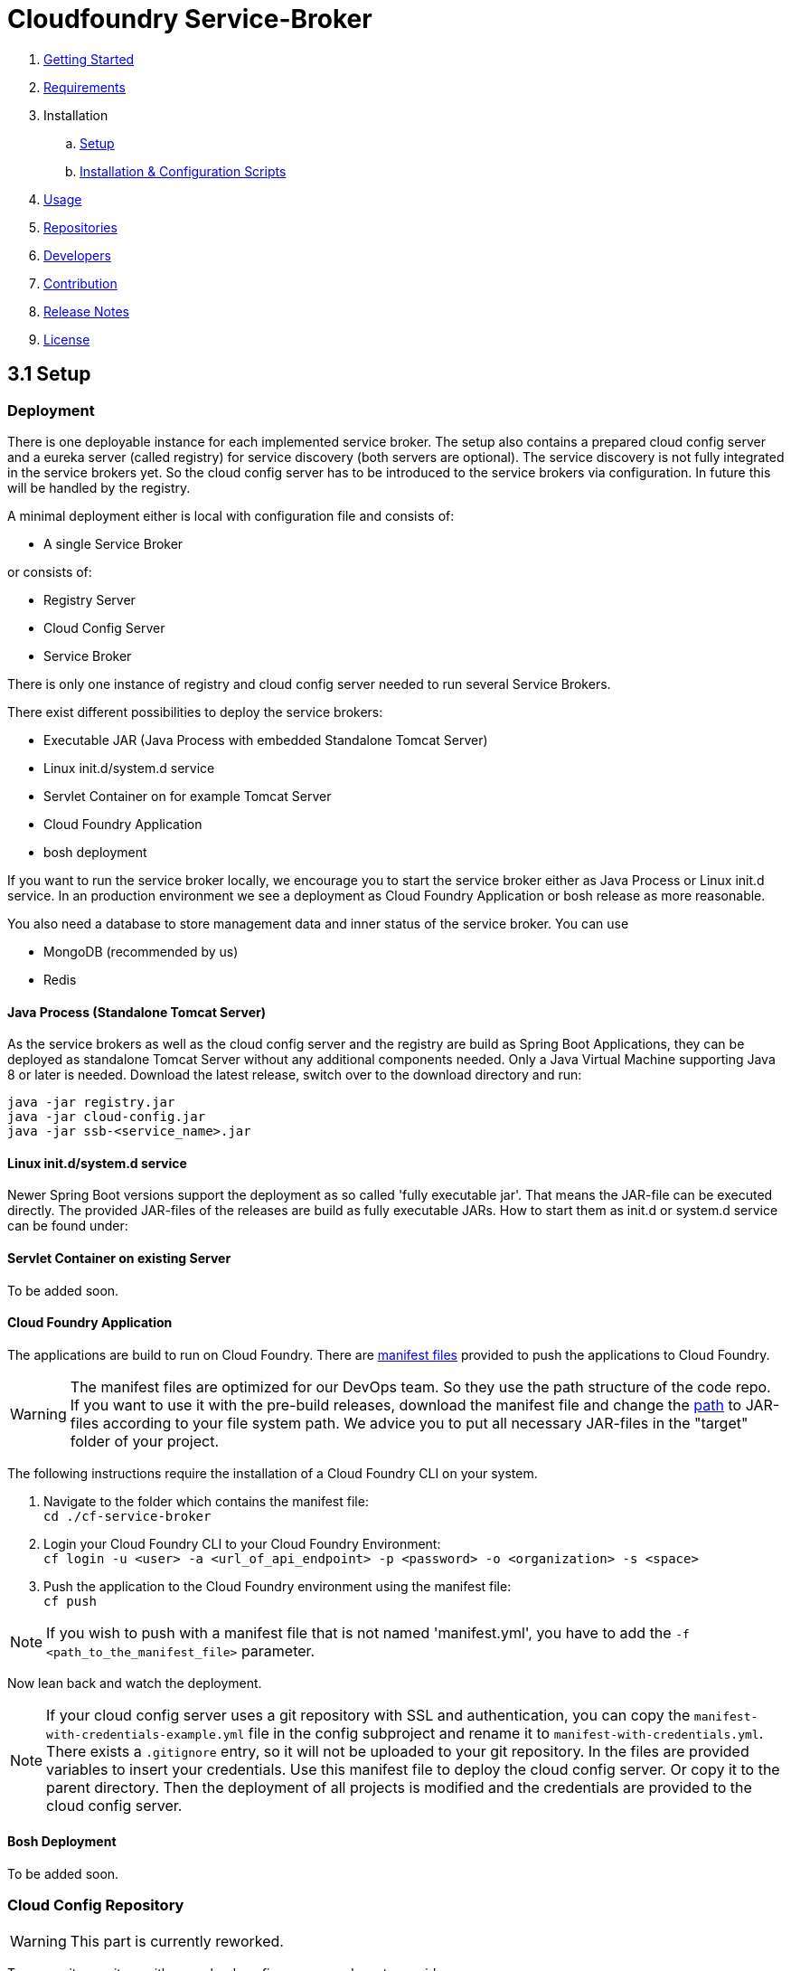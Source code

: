 :imagesdir: assets

ifdef::env-github[]
:tip-caption: :bulb:
:note-caption: :information_source:
:important-caption: :heavy_exclamation_mark:
:caution-caption: :fire:
:warning-caption: :warning:
endif::[]

= Cloudfoundry Service-Broker

. link:../README.adoc[Getting Started]
. link:requirements.adoc[Requirements]
. Installation
.. link:setup.adoc[Setup]
.. link:deploymentscripts.adoc[Installation & Configuration Scripts]
. link:usage.adoc[Usage]
. link:repositories.adoc[Repositories]
. link:developers.adoc[Developers]
. link:contribution.adoc[Contribution]
. link:releasenotes.adoc[Release Notes]
. link:license.adoc[License]

== 3.1 Setup

=== Deployment

There is one deployable instance for each implemented service broker. The setup also contains a prepared cloud config server and a eureka server (called registry) for service discovery (both servers are optional). The service discovery is not fully integrated in the service brokers yet. So the cloud config server has to be introduced to the service brokers via configuration. In future this will be handled by the registry.

A minimal deployment either is local with configuration file and consists of:

- A single Service Broker

or consists of:

- Registry Server
- Cloud Config Server
- Service Broker

There is only one instance of registry and cloud config server needed to run several Service Brokers.

There exist different possibilities to deploy the service brokers:

- Executable JAR (Java Process with embedded Standalone Tomcat Server)
- Linux init.d/system.d service
- Servlet Container on for example Tomcat Server
- Cloud Foundry Application
- bosh deployment

If you want to run the service broker locally, we encourage you to start the service broker either as Java Process or Linux init.d service. In an production environment we see a deployment as Cloud Foundry Application or bosh release as more reasonable.

You also need a database to store management data and inner status of the service broker. You can use

- MongoDB (recommended by us)
- Redis

==== Java Process (Standalone Tomcat Server)

As the service brokers as well as the cloud config server and the registry are build as Spring Boot Applications, they can be deployed as standalone Tomcat Server without any additional components needed. Only a Java Virtual Machine supporting Java 8 or later is needed. Download the latest release, switch over to the download directory and run:

`java -jar registry.jar` +
`java -jar cloud-config.jar` +
`java -jar ssb-<service_name>.jar`

==== Linux init.d/system.d service

Newer Spring Boot versions support the deployment as so called 'fully executable jar'. That means the JAR-file can be executed directly. The provided JAR-files of the releases are build as fully executable JARs. How to start them as init.d or system.d service can be found under:

==== Servlet Container on existing Server

To be added soon.

==== Cloud Foundry Application
The applications are build to run on Cloud Foundry. There are link:https://docs.cloudfoundry.org/devguide/deploy-apps/manifest.html[manifest files] provided to push the applications to Cloud Foundry.

WARNING: The manifest files are optimized for our DevOps team. So they use the path structure of the code repo. If you want to use it with the pre-build releases, download the manifest file and change the link:https://docs.cloudfoundry.org/devguide/deploy-apps/manifest.html#path[path] to JAR-files according to your file system path. We advice you to put all necessary JAR-files in the "target" folder of your project.

The following instructions require the installation of a Cloud Foundry CLI on your system.

1. Navigate to the folder which contains the manifest file: +
`cd ./cf-service-broker`

2. Login your Cloud Foundry CLI to your Cloud Foundry Environment: +
`cf login -u <user> -a <url_of_api_endpoint> -p <password> -o <organization> -s <space>`

3. Push the application to the Cloud Foundry environment using the manifest file: +
`cf push`

NOTE: If you wish to push with a manifest file that is not named 'manifest.yml', you have to add the `-f <path_to_the_manifest_file>` parameter.

Now lean back and watch the deployment.

NOTE: If your cloud config server uses a git repository with SSL and authentication, you can copy the `manifest-with-credentials-example.yml` file in the config subproject and rename it to `manifest-with-credentials.yml`. There exists a `.gitignore` entry, so it will not be uploaded to your git repository. In the files are provided variables to insert your credentials. Use this manifest file to deploy the cloud config server. Or copy it to the parent directory. Then the deployment of all projects is modified and the credentials are provided to the cloud config server.

==== Bosh Deployment

To be added soon.

=== Cloud Config Repository

WARNING: This part is currently reworked.

To use a git repository with your cloud config server, you have to provide one.

1. You have to create a new git repository project first (for example on github).

2. Then you need the url of the repository (for example `https://example.com/config`)

3. Insert the url of your repository to the `bootstrap.yml` of your cloud config server or provide them as envrionment variable in your `manifest.yml`.

4. Then add the following files to your repository:

icon:file[] `application.yml` - contains the configuration options for all applications. For a better understanding see this link:snippets/setup/cloud-config/application.yml.adoc[example].

- *profiles:* The spring profile, for which the following informations applies.
- *application_name:* The name of your project.
- *ssl_acceptselfsigned:* Boolean to tell java to accept self signed ssl certificates or not.
- *info_app_name:* The name of your Service Broker.
- *info_app_description:* A description of your Service Broker.
- *info_app_version:* The version number of your Service Broker.
- *login_username:* Your username for creating Service Brokers.
- *login_password:* Your password for creating Service Brokers.
- *login_role:* Your role in the organization.
- *data_mongodb_host:* The ip of your database where you store user informations.
- *data_mongodb_port:* The port of this database.
- *data_mongodb_database:* The name of this database.
- *data_mongodb_username:* Your username to log in to this database.
- *data_mongodb_password:* Your password to log in to this database.
- *existing_endpoint_host:* The ip of your Service Broker database.
- *existing_endpoint_port:* The port of this database.
- *existing_endpoint_database:* The name of this database.
- *existing_endpoint_username:* Your username to log in to this database.
- *existing_endpoint_password:* Your password to log in to this database.
- *logging_file:* The file you want to save the log informations in, ex. ${LOG_FILE:cf-service-broker-mongodb.log}
- *logging_level_root:* The level of logging (error, warn, info, debug or trace), ex. ${LOG_LEVEL_ROOT:INFO}
- *backend_ports_default:*
- *backend_connection_timeouts:*
- *mongodb_security_key_length:* The length of your MongoDB security key.
- *haproxy_uri:* The url of your HaProxy backend, ex. https://haproxy.example.com/agents/Default-HaProxy-Agent/schemas?type=listen.
- *haproxy_auth_token:* The authentication token for your HaProxy
- *deployment_repo_service:* Url of the repository that contains all your service specific scripts.
- *deployment_repo_monit:* Url of the repository that contains all your monit scripts.

You can also store informations from your application.yml in your manifest.yml. Let's say you want to store the informations about the HaProxy in your manifest.yml. Simply go to the "env" passage and enter in all caps and underscores for every tab:

    env:
        HAPROXY_URI: (...)
        HAPROXY_AUTH_TOKEN: (...)

icon:file[] `<service_name>-<profile>.yml` - contains the configuration options of the service broker (use `rabbitmq` for RabbitMQ service broker) started with the profile, as shown in this link:snippets/setup/cloud-config/service-broker-profile.yml.adoc[example].

NOTE: We provided support for the profiles `development`, `default`, `cloud` and `bosh`. `cloud` is used by us for deployments to a cloud foundry environment as applications.

4. Add your custom properties to the property files

5. Now the properties from your repostory are used when starting the service broker, cloud config server or registry server. Please make sure to start the cloud config server before the service brokers, because it enables the access towards the repostory.

NOTE: Using the `bootstrap.yml` you can use different property sources for different profiles. For further information see link:http://cloud.spring.io/spring-cloud-static/spring-cloud.html#_spring_cloud_config[spring cloud config documentation].

link:deploymentscripts.adoc[Next page ->]